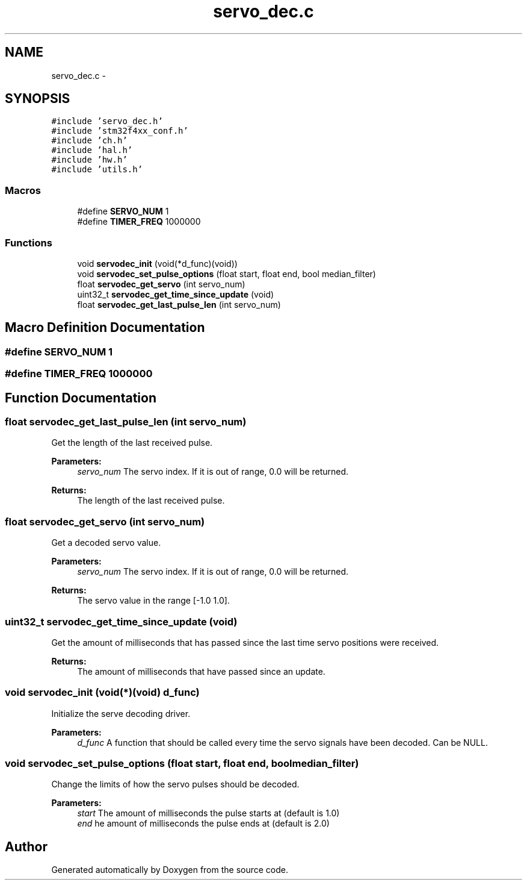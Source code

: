 .TH "servo_dec.c" 3 "Wed Sep 16 2015" "Doxygen" \" -*- nroff -*-
.ad l
.nh
.SH NAME
servo_dec.c \- 
.SH SYNOPSIS
.br
.PP
\fC#include 'servo_dec\&.h'\fP
.br
\fC#include 'stm32f4xx_conf\&.h'\fP
.br
\fC#include 'ch\&.h'\fP
.br
\fC#include 'hal\&.h'\fP
.br
\fC#include 'hw\&.h'\fP
.br
\fC#include 'utils\&.h'\fP
.br

.SS "Macros"

.in +1c
.ti -1c
.RI "#define \fBSERVO_NUM\fP   1"
.br
.ti -1c
.RI "#define \fBTIMER_FREQ\fP   1000000"
.br
.in -1c
.SS "Functions"

.in +1c
.ti -1c
.RI "void \fBservodec_init\fP (void(*d_func)(void))"
.br
.ti -1c
.RI "void \fBservodec_set_pulse_options\fP (float start, float end, bool median_filter)"
.br
.ti -1c
.RI "float \fBservodec_get_servo\fP (int servo_num)"
.br
.ti -1c
.RI "uint32_t \fBservodec_get_time_since_update\fP (void)"
.br
.ti -1c
.RI "float \fBservodec_get_last_pulse_len\fP (int servo_num)"
.br
.in -1c
.SH "Macro Definition Documentation"
.PP 
.SS "#define SERVO_NUM   1"

.SS "#define TIMER_FREQ   1000000"

.SH "Function Documentation"
.PP 
.SS "float servodec_get_last_pulse_len (int servo_num)"
Get the length of the last received pulse\&.
.PP
\fBParameters:\fP
.RS 4
\fIservo_num\fP The servo index\&. If it is out of range, 0\&.0 will be returned\&.
.RE
.PP
\fBReturns:\fP
.RS 4
The length of the last received pulse\&. 
.RE
.PP

.SS "float servodec_get_servo (int servo_num)"
Get a decoded servo value\&.
.PP
\fBParameters:\fP
.RS 4
\fIservo_num\fP The servo index\&. If it is out of range, 0\&.0 will be returned\&.
.RE
.PP
\fBReturns:\fP
.RS 4
The servo value in the range [-1\&.0 1\&.0]\&. 
.RE
.PP

.SS "uint32_t servodec_get_time_since_update (void)"
Get the amount of milliseconds that has passed since the last time servo positions were received\&.
.PP
\fBReturns:\fP
.RS 4
The amount of milliseconds that have passed since an update\&. 
.RE
.PP

.SS "void servodec_init (void(*)(void) d_func)"
Initialize the serve decoding driver\&.
.PP
\fBParameters:\fP
.RS 4
\fId_func\fP A function that should be called every time the servo signals have been decoded\&. Can be NULL\&. 
.RE
.PP

.SS "void servodec_set_pulse_options (float start, float end, bool median_filter)"
Change the limits of how the servo pulses should be decoded\&.
.PP
\fBParameters:\fP
.RS 4
\fIstart\fP The amount of milliseconds the pulse starts at (default is 1\&.0)
.br
\fIend\fP he amount of milliseconds the pulse ends at (default is 2\&.0) 
.RE
.PP

.SH "Author"
.PP 
Generated automatically by Doxygen from the source code\&.
